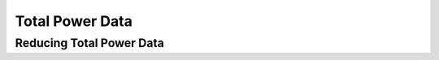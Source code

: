 ****************
Total Power Data
****************

Reducing Total Power Data
=========================
